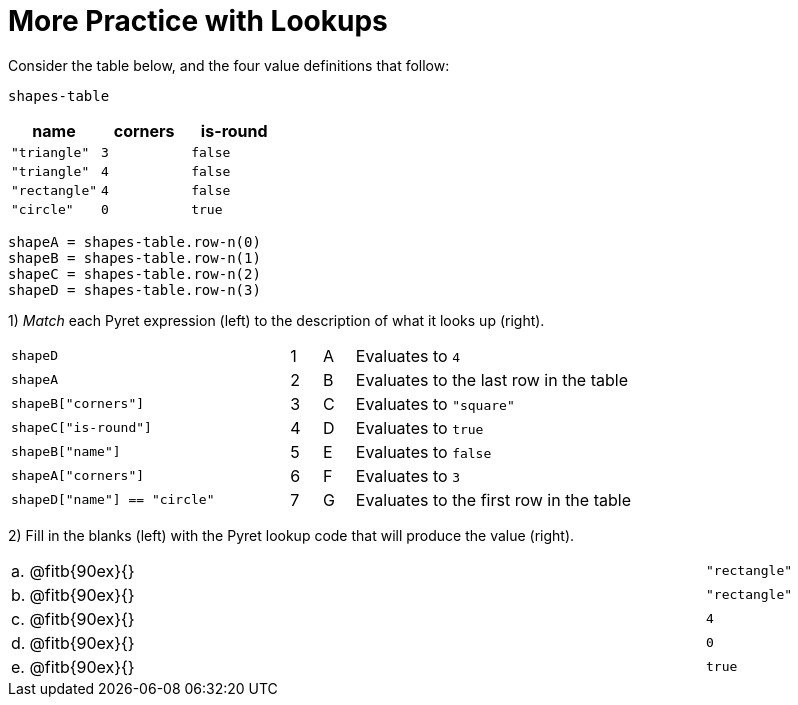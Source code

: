= More Practice with Lookups

Consider the table below, and the four value definitions that follow:

`shapes-table`

[cols="3",options="header"]
|===

|name |corners |is-round

|`"triangle"` | `3`  | `false`
|`"triangle"` | `4`  | `false`
|`"rectangle"` | `4`  | `false`
|`"circle"` | `0`  | `true`

|===

----
shapeA = shapes-table.row-n(0)
shapeB = shapes-table.row-n(1)
shapeC = shapes-table.row-n(2)
shapeD = shapes-table.row-n(3)
----

1) _Match_ each Pyret expression (left) to the description of what it looks up (right).

[cols="9a,1a,1a,9a",stripes="none"]
|===

| `shapeD`
|1|A
| Evaluates to `4`

| `shapeA`
|2|B
| Evaluates to the last row in the table

| `shapeB["corners"]`
|3|C
| Evaluates to `"square"`

| `shapeC["is-round"]`
|4|D
| Evaluates to `true`

| `shapeB["name"]`
|5|E
| Evaluates to `false`

| `shapeA["corners"]`
|6|F
| Evaluates to `3`

| `shapeD["name"] == "circle"`
|7|G
| Evaluates to the first row in the table
|===

2) Fill in the blanks (left) with the Pyret lookup code that will produce the value (right).

[cols="1a,80a,19a"]
|===

| a. |
@fitb{90ex}{}
| `"rectangle"`

| b. |
@fitb{90ex}{}
| `"rectangle"`

| c. |
@fitb{90ex}{}
| `4`

| d. |
@fitb{90ex}{}
| `0`

| e. |
@fitb{90ex}{}
| `true`

|===